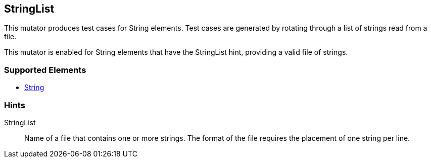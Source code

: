 <<<
[[Mutators_StringList]]
== StringList

This mutator produces test cases for String elements. Test cases are generated by rotating through a list of strings read from a file.

This mutator is enabled for String elements that have the +StringList+ hint, providing a valid file of strings.

=== Supported Elements

 * xref:String[String]

=== Hints

StringList:: Name of a file that contains one or more strings. The format of the file requires the placement of one string per line.
